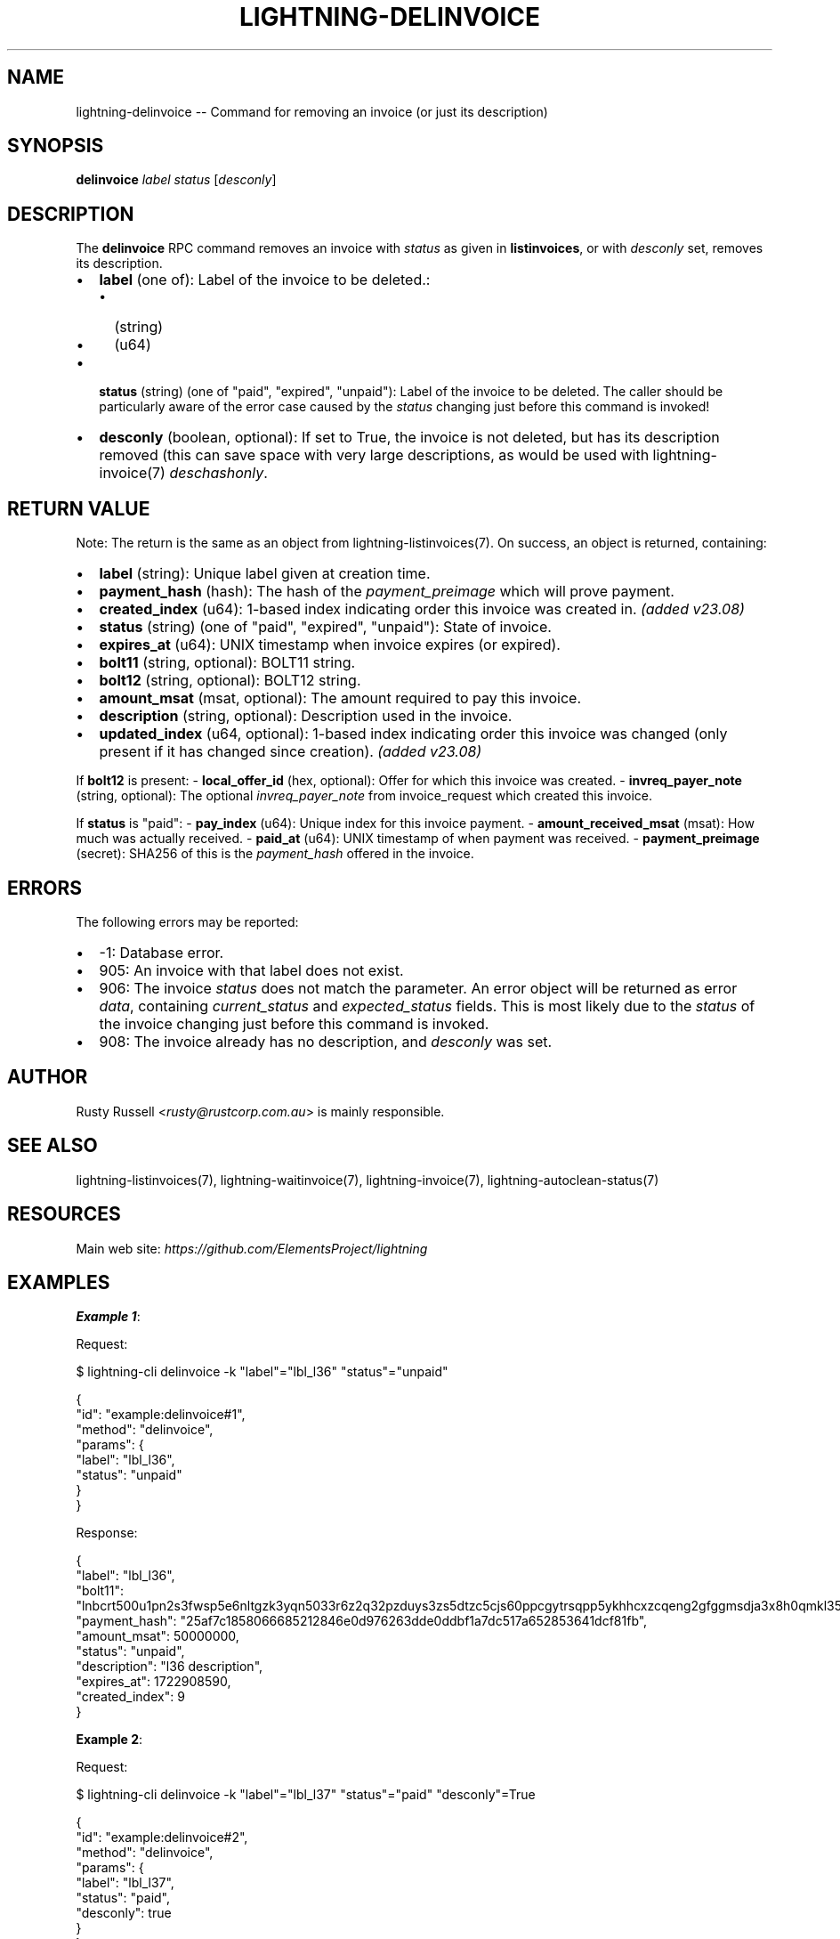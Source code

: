 .\" -*- mode: troff; coding: utf-8 -*-
.TH "LIGHTNING-DELINVOICE" "7" "" "Core Lightning pre-v24.08" ""
.SH
NAME
.LP
lightning-delinvoice -- Command for removing an invoice (or just its description)
.SH
SYNOPSIS
.LP
\fBdelinvoice\fR \fIlabel\fR \fIstatus\fR [\fIdesconly\fR] 
.SH
DESCRIPTION
.LP
The \fBdelinvoice\fR RPC command removes an invoice with \fIstatus\fR as given in \fBlistinvoices\fR, or with \fIdesconly\fR set, removes its description.
.IP "\(bu" 2
\fBlabel\fR (one of): Label of the invoice to be deleted.:
.RS
.IP "\(bu" 2
(string)
.if n \
.sp -1
.if t \
.sp -0.25v
.IP "\(bu" 2
(u64)
.RE
.if n \
.sp -1
.if t \
.sp -0.25v
.IP "\(bu" 2
\fBstatus\fR (string) (one of \(dqpaid\(dq, \(dqexpired\(dq, \(dqunpaid\(dq): Label of the invoice to be deleted. The caller should be particularly aware of the error case caused by the \fIstatus\fR changing just before this command is invoked!
.if n \
.sp -1
.if t \
.sp -0.25v
.IP "\(bu" 2
\fBdesconly\fR (boolean, optional): If set to True, the invoice is not deleted, but has its description removed (this can save space with very large descriptions, as would be used with lightning-invoice(7) \fIdeschashonly\fR.
.SH
RETURN VALUE
.LP
Note: The return is the same as an object from lightning-listinvoices(7).
On success, an object is returned, containing:
.IP "\(bu" 2
\fBlabel\fR (string): Unique label given at creation time.
.if n \
.sp -1
.if t \
.sp -0.25v
.IP "\(bu" 2
\fBpayment_hash\fR (hash): The hash of the \fIpayment_preimage\fR which will prove payment.
.if n \
.sp -1
.if t \
.sp -0.25v
.IP "\(bu" 2
\fBcreated_index\fR (u64): 1-based index indicating order this invoice was created in. \fI(added v23.08)\fR
.if n \
.sp -1
.if t \
.sp -0.25v
.IP "\(bu" 2
\fBstatus\fR (string) (one of \(dqpaid\(dq, \(dqexpired\(dq, \(dqunpaid\(dq): State of invoice.
.if n \
.sp -1
.if t \
.sp -0.25v
.IP "\(bu" 2
\fBexpires_at\fR (u64): UNIX timestamp when invoice expires (or expired).
.if n \
.sp -1
.if t \
.sp -0.25v
.IP "\(bu" 2
\fBbolt11\fR (string, optional): BOLT11 string.
.if n \
.sp -1
.if t \
.sp -0.25v
.IP "\(bu" 2
\fBbolt12\fR (string, optional): BOLT12 string.
.if n \
.sp -1
.if t \
.sp -0.25v
.IP "\(bu" 2
\fBamount_msat\fR (msat, optional): The amount required to pay this invoice.
.if n \
.sp -1
.if t \
.sp -0.25v
.IP "\(bu" 2
\fBdescription\fR (string, optional): Description used in the invoice.
.if n \
.sp -1
.if t \
.sp -0.25v
.IP "\(bu" 2
\fBupdated_index\fR (u64, optional): 1-based index indicating order this invoice was changed (only present if it has changed since creation). \fI(added v23.08)\fR
.LP
If \fBbolt12\fR is present:
- \fBlocal_offer_id\fR (hex, optional): Offer for which this invoice was created.
- \fBinvreq_payer_note\fR (string, optional): The optional \fIinvreq_payer_note\fR from invoice_request which created this invoice.
.PP
If \fBstatus\fR is \(dqpaid\(dq:
- \fBpay_index\fR (u64): Unique index for this invoice payment.
- \fBamount_received_msat\fR (msat): How much was actually received.
- \fBpaid_at\fR (u64): UNIX timestamp of when payment was received.
- \fBpayment_preimage\fR (secret): SHA256 of this is the \fIpayment_hash\fR offered in the invoice.
.SH
ERRORS
.LP
The following errors may be reported:
.IP "\(bu" 2
-1: Database error.
.if n \
.sp -1
.if t \
.sp -0.25v
.IP "\(bu" 2
905: An invoice with that label does not exist.
.if n \
.sp -1
.if t \
.sp -0.25v
.IP "\(bu" 2
906: The invoice \fIstatus\fR does not match the parameter. An error object will be returned as error \fIdata\fR, containing \fIcurrent_status\fR and \fIexpected_status\fR fields. This is most likely due to the \fIstatus\fR of the invoice changing just before this command is invoked.
.if n \
.sp -1
.if t \
.sp -0.25v
.IP "\(bu" 2
908: The invoice already has no description, and \fIdesconly\fR was set.
.SH
AUTHOR
.LP
Rusty Russell <\fIrusty@rustcorp.com.au\fR> is mainly responsible.
.SH
SEE ALSO
.LP
lightning-listinvoices(7), lightning-waitinvoice(7), lightning-invoice(7), lightning-autoclean-status(7)
.SH
RESOURCES
.LP
Main web site: \fIhttps://github.com/ElementsProject/lightning\fR
.SH
EXAMPLES
.LP
\fBExample 1\fR: 
.PP
Request:
.LP
.EX
$ lightning-cli delinvoice -k \(dqlabel\(dq=\(dqlbl_l36\(dq \(dqstatus\(dq=\(dqunpaid\(dq
.EE
.LP
.EX
{
  \(dqid\(dq: \(dqexample:delinvoice#1\(dq,
  \(dqmethod\(dq: \(dqdelinvoice\(dq,
  \(dqparams\(dq: {
    \(dqlabel\(dq: \(dqlbl_l36\(dq,
    \(dqstatus\(dq: \(dqunpaid\(dq
  }
}
.EE
.PP
Response:
.LP
.EX
{
  \(dqlabel\(dq: \(dqlbl_l36\(dq,
  \(dqbolt11\(dq: \(dqlnbcrt500u1pn2s3fwsp5e6nltgzk3yqn5033r6z2q32pzduys3zs5dtzc5cjs60ppcgytrsqpp5ykhhcxzcqeng2gfggmsdja3x8h0qmkl35lw9z7n99pfkg8w0s8asdqcdsenvgryv4ekxunfwp6xjmmwxqyjw5qcqp9rzjqgkjyd3q5dv6gllh77kygly9c3kfy0d9xwyjyxsq2nq3c83u5vw4jqqq0vqqqqgqqyqqqqqpqqqqqzsqqc9qxpqysgqwn7uwmy3x8u9c4ea0ka0yp3qvs0w9m7459g65kalm553vusctq8kseaph7tav4ryjfghnhu0ggjhhkrqmafarqkdsrzsk8stcvdmpmcqwfsajc\(dq,
  \(dqpayment_hash\(dq: \(dq25af7c1858066685212846e0d976263dde0ddbf1a7dc517a652853641dcf81fb\(dq,
  \(dqamount_msat\(dq: 50000000,
  \(dqstatus\(dq: \(dqunpaid\(dq,
  \(dqdescription\(dq: \(dql36 description\(dq,
  \(dqexpires_at\(dq: 1722908590,
  \(dqcreated_index\(dq: 9
}
.EE
.PP
\fBExample 2\fR: 
.PP
Request:
.LP
.EX
$ lightning-cli delinvoice -k \(dqlabel\(dq=\(dqlbl_l37\(dq \(dqstatus\(dq=\(dqpaid\(dq \(dqdesconly\(dq=True
.EE
.LP
.EX
{
  \(dqid\(dq: \(dqexample:delinvoice#2\(dq,
  \(dqmethod\(dq: \(dqdelinvoice\(dq,
  \(dqparams\(dq: {
    \(dqlabel\(dq: \(dqlbl_l37\(dq,
    \(dqstatus\(dq: \(dqpaid\(dq,
    \(dqdesconly\(dq: true
  }
}
.EE
.PP
Response:
.LP
.EX
{
  \(dqlabel\(dq: \(dqlbl_l37\(dq,
  \(dqbolt11\(dq: \(dqlnbcrt500u1pn2s3fwsp5g96a3t3kn2we3ulrepd8eg4nw900wc324r06zlpr8py7p4zyftrspp5ggs9vzev5gcgthdysjrk0pcjgl3r5fwy4zgw6m48kk9nwx4h9slqdqcdsenwgryv4ekxunfwp6xjmmwxqyjw5qcqp9rzjqgkjyd3q5dv6gllh77kygly9c3kfy0d9xwyjyxsq2nq3c83u5vw4jqqq0vqqqqgqqyqqqqqpqqqqqzsqqc9qxpqysgqwkmgxwugmtjvf9cu324h87x5ux3cwa6glefyfxvergy3mw8gwtnzg05mrf69yz0dafk4n7u7asaxh2nx5jsylwvqttzxmr9krpc9rlsquhqkt4\(dq,
  \(dqpayment_hash\(dq: \(dq4220560b2ca23085dda4848767871247e23a25c4a890ed6ea7b58b371ab72c3e\(dq,
  \(dqamount_msat\(dq: 50000000,
  \(dqstatus\(dq: \(dqpaid\(dq,
  \(dqpay_index\(dq: 9,
  \(dqamount_received_msat\(dq: 50000000,
  \(dqpaid_at\(dq: 1722303802,
  \(dqpayment_preimage\(dq: \(dqe876ca5ae4ed9897178b2b3a17997256ad669335eb9201e05e3c97ffb83c634b\(dq,
  \(dqexpires_at\(dq: 1722908590,
  \(dqcreated_index\(dq: 10,
  \(dqupdated_index\(dq: 9
}
.EE
.PP
